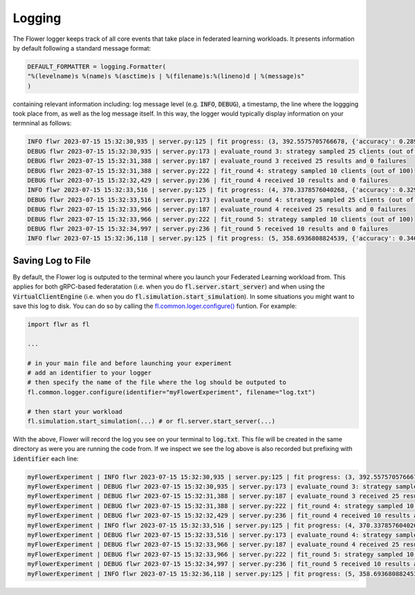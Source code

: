 Logging
=============

The Flower logger keeps track of all core events that take place in federated learning workloads.
It presents information by default following a standard message format:

.. code-block:: python

    DEFAULT_FORMATTER = logging.Formatter(
    "%(levelname)s %(name)s %(asctime)s | %(filename)s:%(lineno)d | %(message)s"
    )

containing relevant information including: log message level (e.g. :code:`INFO`, :code:`DEBUG`), a timestamp, the line where the loggging took place from, as well as the log message itself.
In this way, the logger would typically display information on your termninal as follows:

.. code-block:: bash

    INFO flwr 2023-07-15 15:32:30,935 | server.py:125 | fit progress: (3, 392.5575705766678, {'accuracy': 0.2898}, 13.781953627998519)
    DEBUG flwr 2023-07-15 15:32:30,935 | server.py:173 | evaluate_round 3: strategy sampled 25 clients (out of 100)
    DEBUG flwr 2023-07-15 15:32:31,388 | server.py:187 | evaluate_round 3 received 25 results and 0 failures
    DEBUG flwr 2023-07-15 15:32:31,388 | server.py:222 | fit_round 4: strategy sampled 10 clients (out of 100)
    DEBUG flwr 2023-07-15 15:32:32,429 | server.py:236 | fit_round 4 received 10 results and 0 failures
    INFO flwr 2023-07-15 15:32:33,516 | server.py:125 | fit progress: (4, 370.3378576040268, {'accuracy': 0.3294}, 16.36216809399957)
    DEBUG flwr 2023-07-15 15:32:33,516 | server.py:173 | evaluate_round 4: strategy sampled 25 clients (out of 100)
    DEBUG flwr 2023-07-15 15:32:33,966 | server.py:187 | evaluate_round 4 received 25 results and 0 failures
    DEBUG flwr 2023-07-15 15:32:33,966 | server.py:222 | fit_round 5: strategy sampled 10 clients (out of 100)
    DEBUG flwr 2023-07-15 15:32:34,997 | server.py:236 | fit_round 5 received 10 results and 0 failures
    INFO flwr 2023-07-15 15:32:36,118 | server.py:125 | fit progress: (5, 358.6936808824539, {'accuracy': 0.3467}, 18.964264554999318)


Saving Log to File
-------------------

By default, the Flower log is outputed to the terminal where you launch your Federated Learning workload from. This applies for both gRPC-based federatation (i.e. when you do :code:`fl.server.start_server`) and when using the :code:`VirtualClientEngine` (i.e. when you do :code:`fl.simulation.start_simulation`).
In some situations you might want to save this log to disk. You can do so by calling the `fl.common.loger.configure() <https://github.com/adap/flower/blob/main/src/py/flwr/common/logger.py>`_ funtion. For example:

.. code-block:: python
        
        import flwr as fl
        
        ...

        # in your main file and before launching your experiment
        # add an identifier to your logger
        # then specify the name of the file where the log should be outputed to
        fl.common.logger.configure(identifier="myFlowerExperiment", filename="log.txt")

        # then start your workload
        fl.simulation.start_simulation(...) # or fl.server.start_server(...)

With the above, Flower will record the log you see on your terminal to :code:`log.txt`. This file will be created in the same directory as were you are running the code from. 
If we inspect we see the log above is also recorded but prefixing with :code:`identifier` each line:

.. code-block:: bash

    myFlowerExperiment | INFO flwr 2023-07-15 15:32:30,935 | server.py:125 | fit progress: (3, 392.5575705766678, {'accuracy': 0.2898}, 13.781953627998519)
    myFlowerExperiment | DEBUG flwr 2023-07-15 15:32:30,935 | server.py:173 | evaluate_round 3: strategy sampled 25 clients (out of 100)
    myFlowerExperiment | DEBUG flwr 2023-07-15 15:32:31,388 | server.py:187 | evaluate_round 3 received 25 results and 0 failures
    myFlowerExperiment | DEBUG flwr 2023-07-15 15:32:31,388 | server.py:222 | fit_round 4: strategy sampled 10 clients (out of 100)
    myFlowerExperiment | DEBUG flwr 2023-07-15 15:32:32,429 | server.py:236 | fit_round 4 received 10 results and 0 failures
    myFlowerExperiment | INFO flwr 2023-07-15 15:32:33,516 | server.py:125 | fit progress: (4, 370.3378576040268, {'accuracy': 0.3294}, 16.36216809399957)
    myFlowerExperiment | DEBUG flwr 2023-07-15 15:32:33,516 | server.py:173 | evaluate_round 4: strategy sampled 25 clients (out of 100)
    myFlowerExperiment | DEBUG flwr 2023-07-15 15:32:33,966 | server.py:187 | evaluate_round 4 received 25 results and 0 failures
    myFlowerExperiment | DEBUG flwr 2023-07-15 15:32:33,966 | server.py:222 | fit_round 5: strategy sampled 10 clients (out of 100)
    myFlowerExperiment | DEBUG flwr 2023-07-15 15:32:34,997 | server.py:236 | fit_round 5 received 10 results and 0 failures
    myFlowerExperiment | INFO flwr 2023-07-15 15:32:36,118 | server.py:125 | fit progress: (5, 358.6936808824539, {'accuracy': 0.3467}, 18.964264554999318)
